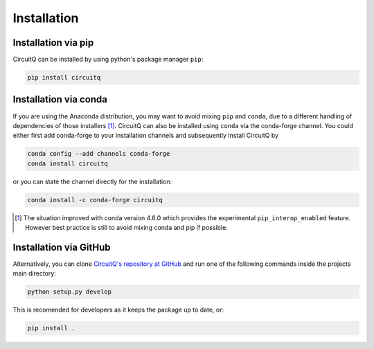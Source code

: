 Installation
====================================

Installation via pip
----------------------
CircuitQ can be installed by using python's package manager ``pip``:

.. code-block::

   pip install circuitq


Installation via conda
----------------------
If you are using the Anaconda distribution, you may want to avoid mixing ``pip`` and ``conda``, due to a different handling of dependencies of those installers [1]_. CircuitQ can also be installed using ``conda`` via the conda-forge channel.
You could either first add conda-forge to your installation channels and subsequently install CircuitQ by

.. code-block::

   conda config --add channels conda-forge
   conda install circuitq

or you can state the channel directly for the installation:

.. code-block::
   
   conda install -c conda-forge circuitq

.. [1] The situation improved with conda version 4.6.0 which provides the experimental ``pip_interop_enabled`` feature. However best practice is still to avoid mixing conda and pip if possible. 


Installation via GitHub
------------------------
Alternatively, you can clone `CircuitQ's repository at GitHub <https://github.com/PhilippAumann/circuitq>`_ and
run one of the following commands inside the projects main directory:

.. code-block:: bash

   python setup.py develop

This is recomended for developers as it keeps the package up to date, or:

.. code-block:: bash

   pip install .

